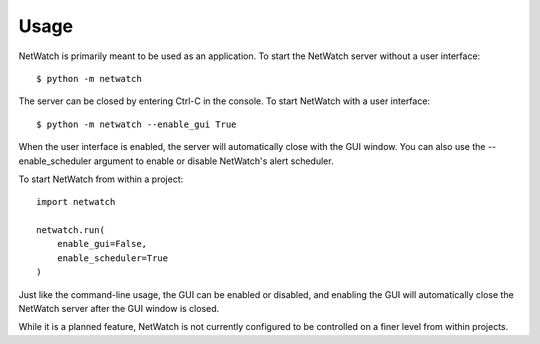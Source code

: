 =====
Usage
=====

NetWatch is primarily meant to be used as an application.
To start the NetWatch server without a user interface::

    $ python -m netwatch

The server can be closed by entering Ctrl-C in the console.
To start NetWatch with a user interface::

    $ python -m netwatch --enable_gui True

When the user interface is enabled, the server will automatically close with
the GUI window.
You can also use the --enable_scheduler argument to enable or disable NetWatch's
alert scheduler.

To start NetWatch from within a project::

    import netwatch

    netwatch.run(
        enable_gui=False,
        enable_scheduler=True
    )

Just like the command-line usage, the GUI can be enabled or
disabled, and enabling the GUI will automatically close the
NetWatch server after the GUI window is closed.

While it is a planned feature, NetWatch is not currently configured
to be controlled on a finer level from within projects.